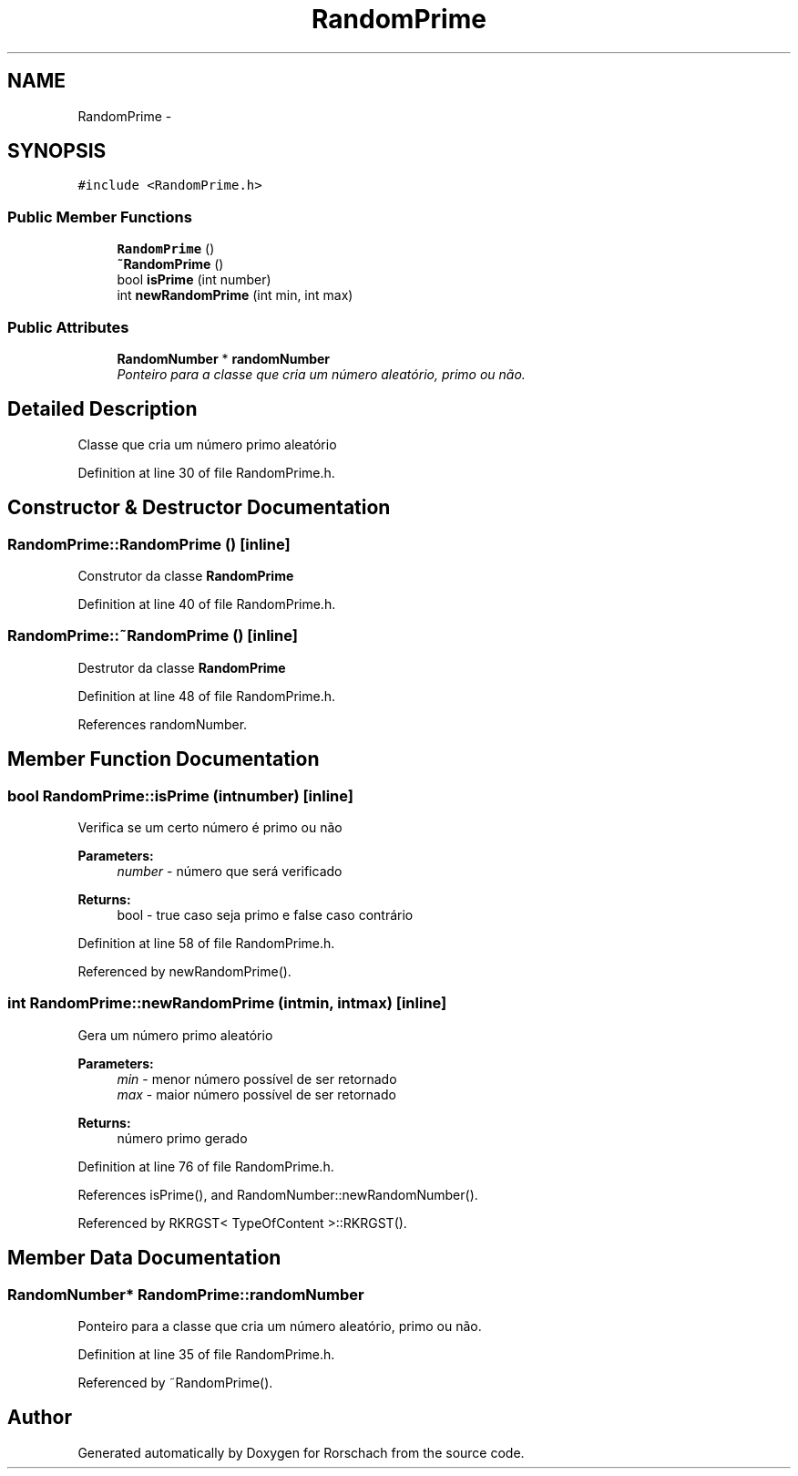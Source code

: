 .TH "RandomPrime" 3 "Thu Dec 4 2014" "Rorschach" \" -*- nroff -*-
.ad l
.nh
.SH NAME
RandomPrime \- 
.SH SYNOPSIS
.br
.PP
.PP
\fC#include <RandomPrime\&.h>\fP
.SS "Public Member Functions"

.in +1c
.ti -1c
.RI "\fBRandomPrime\fP ()"
.br
.ti -1c
.RI "\fB~RandomPrime\fP ()"
.br
.ti -1c
.RI "bool \fBisPrime\fP (int number)"
.br
.ti -1c
.RI "int \fBnewRandomPrime\fP (int min, int max)"
.br
.in -1c
.SS "Public Attributes"

.in +1c
.ti -1c
.RI "\fBRandomNumber\fP * \fBrandomNumber\fP"
.br
.RI "\fIPonteiro para a classe que cria um número aleatório, primo ou não\&. \fP"
.in -1c
.SH "Detailed Description"
.PP 
Classe que cria um número primo aleatório 
.PP
Definition at line 30 of file RandomPrime\&.h\&.
.SH "Constructor & Destructor Documentation"
.PP 
.SS "RandomPrime::RandomPrime ()\fC [inline]\fP"
Construtor da classe \fBRandomPrime\fP 
.PP
Definition at line 40 of file RandomPrime\&.h\&.
.SS "RandomPrime::~RandomPrime ()\fC [inline]\fP"
Destrutor da classe \fBRandomPrime\fP 
.PP
Definition at line 48 of file RandomPrime\&.h\&.
.PP
References randomNumber\&.
.SH "Member Function Documentation"
.PP 
.SS "bool RandomPrime::isPrime (intnumber)\fC [inline]\fP"
Verifica se um certo número é primo ou não 
.PP
\fBParameters:\fP
.RS 4
\fInumber\fP - número que será verificado 
.RE
.PP
\fBReturns:\fP
.RS 4
bool - true caso seja primo e false caso contrário 
.RE
.PP

.PP
Definition at line 58 of file RandomPrime\&.h\&.
.PP
Referenced by newRandomPrime()\&.
.SS "int RandomPrime::newRandomPrime (intmin, intmax)\fC [inline]\fP"
Gera um número primo aleatório 
.PP
\fBParameters:\fP
.RS 4
\fImin\fP - menor número possível de ser retornado 
.br
\fImax\fP - maior número possível de ser retornado 
.RE
.PP
\fBReturns:\fP
.RS 4
número primo gerado 
.RE
.PP

.PP
Definition at line 76 of file RandomPrime\&.h\&.
.PP
References isPrime(), and RandomNumber::newRandomNumber()\&.
.PP
Referenced by RKRGST< TypeOfContent >::RKRGST()\&.
.SH "Member Data Documentation"
.PP 
.SS "\fBRandomNumber\fP* RandomPrime::randomNumber"

.PP
Ponteiro para a classe que cria um número aleatório, primo ou não\&. 
.PP
Definition at line 35 of file RandomPrime\&.h\&.
.PP
Referenced by ~RandomPrime()\&.

.SH "Author"
.PP 
Generated automatically by Doxygen for Rorschach from the source code\&.
